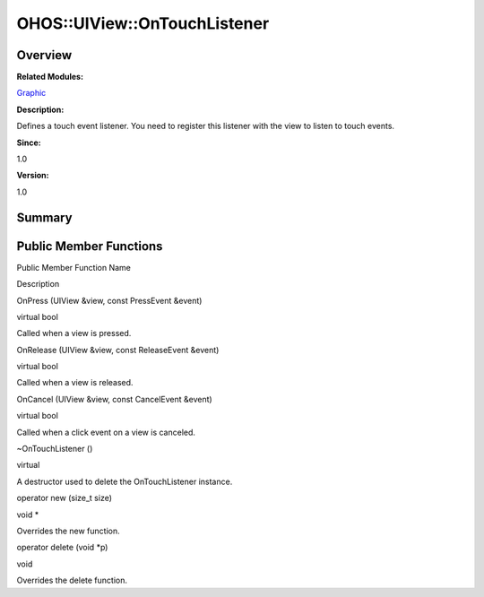 OHOS::UIView::OnTouchListener
=============================

**Overview**\ 
--------------

**Related Modules:**

`Graphic <graphic.md>`__

**Description:**

Defines a touch event listener. You need to register this listener with
the view to listen to touch events.

**Since:**

1.0

**Version:**

1.0

**Summary**\ 
-------------

Public Member Functions
-----------------------

.. raw:: html

   <table>

.. raw:: html

   <thead align="left">

.. raw:: html

   <tr id="row712751187093535">

.. raw:: html

   <th class="cellrowborder" valign="top" width="50%" id="mcps1.1.3.1.1">

.. raw:: html

   <p id="p1878007522093535">

Public Member Function Name

.. raw:: html

   </p>

.. raw:: html

   </th>

.. raw:: html

   <th class="cellrowborder" valign="top" width="50%" id="mcps1.1.3.1.2">

.. raw:: html

   <p id="p845385195093535">

Description

.. raw:: html

   </p>

.. raw:: html

   </th>

.. raw:: html

   </tr>

.. raw:: html

   </thead>

.. raw:: html

   <tbody>

.. raw:: html

   <tr id="row1589791785093535">

.. raw:: html

   <td class="cellrowborder" valign="top" width="50%" headers="mcps1.1.3.1.1 ">

.. raw:: html

   <p id="p1912099650093535">

OnPress (UIView &view, const PressEvent &event)

.. raw:: html

   </p>

.. raw:: html

   </td>

.. raw:: html

   <td class="cellrowborder" valign="top" width="50%" headers="mcps1.1.3.1.2 ">

.. raw:: html

   <p id="p833752143093535">

virtual bool

.. raw:: html

   </p>

.. raw:: html

   <p id="p1532226553093535">

Called when a view is pressed.

.. raw:: html

   </p>

.. raw:: html

   </td>

.. raw:: html

   </tr>

.. raw:: html

   <tr id="row324896003093535">

.. raw:: html

   <td class="cellrowborder" valign="top" width="50%" headers="mcps1.1.3.1.1 ">

.. raw:: html

   <p id="p35233788093535">

OnRelease (UIView &view, const ReleaseEvent &event)

.. raw:: html

   </p>

.. raw:: html

   </td>

.. raw:: html

   <td class="cellrowborder" valign="top" width="50%" headers="mcps1.1.3.1.2 ">

.. raw:: html

   <p id="p915580871093535">

virtual bool

.. raw:: html

   </p>

.. raw:: html

   <p id="p1349722758093535">

Called when a view is released.

.. raw:: html

   </p>

.. raw:: html

   </td>

.. raw:: html

   </tr>

.. raw:: html

   <tr id="row1452496645093535">

.. raw:: html

   <td class="cellrowborder" valign="top" width="50%" headers="mcps1.1.3.1.1 ">

.. raw:: html

   <p id="p215381633093535">

OnCancel (UIView &view, const CancelEvent &event)

.. raw:: html

   </p>

.. raw:: html

   </td>

.. raw:: html

   <td class="cellrowborder" valign="top" width="50%" headers="mcps1.1.3.1.2 ">

.. raw:: html

   <p id="p300235606093535">

virtual bool

.. raw:: html

   </p>

.. raw:: html

   <p id="p1185324465093535">

Called when a click event on a view is canceled.

.. raw:: html

   </p>

.. raw:: html

   </td>

.. raw:: html

   </tr>

.. raw:: html

   <tr id="row2059852058093535">

.. raw:: html

   <td class="cellrowborder" valign="top" width="50%" headers="mcps1.1.3.1.1 ">

.. raw:: html

   <p id="p1377117409093535">

~OnTouchListener ()

.. raw:: html

   </p>

.. raw:: html

   </td>

.. raw:: html

   <td class="cellrowborder" valign="top" width="50%" headers="mcps1.1.3.1.2 ">

.. raw:: html

   <p id="p2062739399093535">

virtual

.. raw:: html

   </p>

.. raw:: html

   <p id="p1351847696093535">

A destructor used to delete the OnTouchListener instance.

.. raw:: html

   </p>

.. raw:: html

   </td>

.. raw:: html

   </tr>

.. raw:: html

   <tr id="row641566636093535">

.. raw:: html

   <td class="cellrowborder" valign="top" width="50%" headers="mcps1.1.3.1.1 ">

.. raw:: html

   <p id="p1439061347093535">

operator new (size_t size)

.. raw:: html

   </p>

.. raw:: html

   </td>

.. raw:: html

   <td class="cellrowborder" valign="top" width="50%" headers="mcps1.1.3.1.2 ">

.. raw:: html

   <p id="p227482862093535">

void \*

.. raw:: html

   </p>

.. raw:: html

   <p id="p620132222093535">

Overrides the new function.

.. raw:: html

   </p>

.. raw:: html

   </td>

.. raw:: html

   </tr>

.. raw:: html

   <tr id="row2062069251093535">

.. raw:: html

   <td class="cellrowborder" valign="top" width="50%" headers="mcps1.1.3.1.1 ">

.. raw:: html

   <p id="p1181168332093535">

operator delete (void \*p)

.. raw:: html

   </p>

.. raw:: html

   </td>

.. raw:: html

   <td class="cellrowborder" valign="top" width="50%" headers="mcps1.1.3.1.2 ">

.. raw:: html

   <p id="p615146245093535">

void

.. raw:: html

   </p>

.. raw:: html

   <p id="p1608099086093535">

Overrides the delete function.

.. raw:: html

   </p>

.. raw:: html

   </td>

.. raw:: html

   </tr>

.. raw:: html

   </tbody>

.. raw:: html

   </table>

